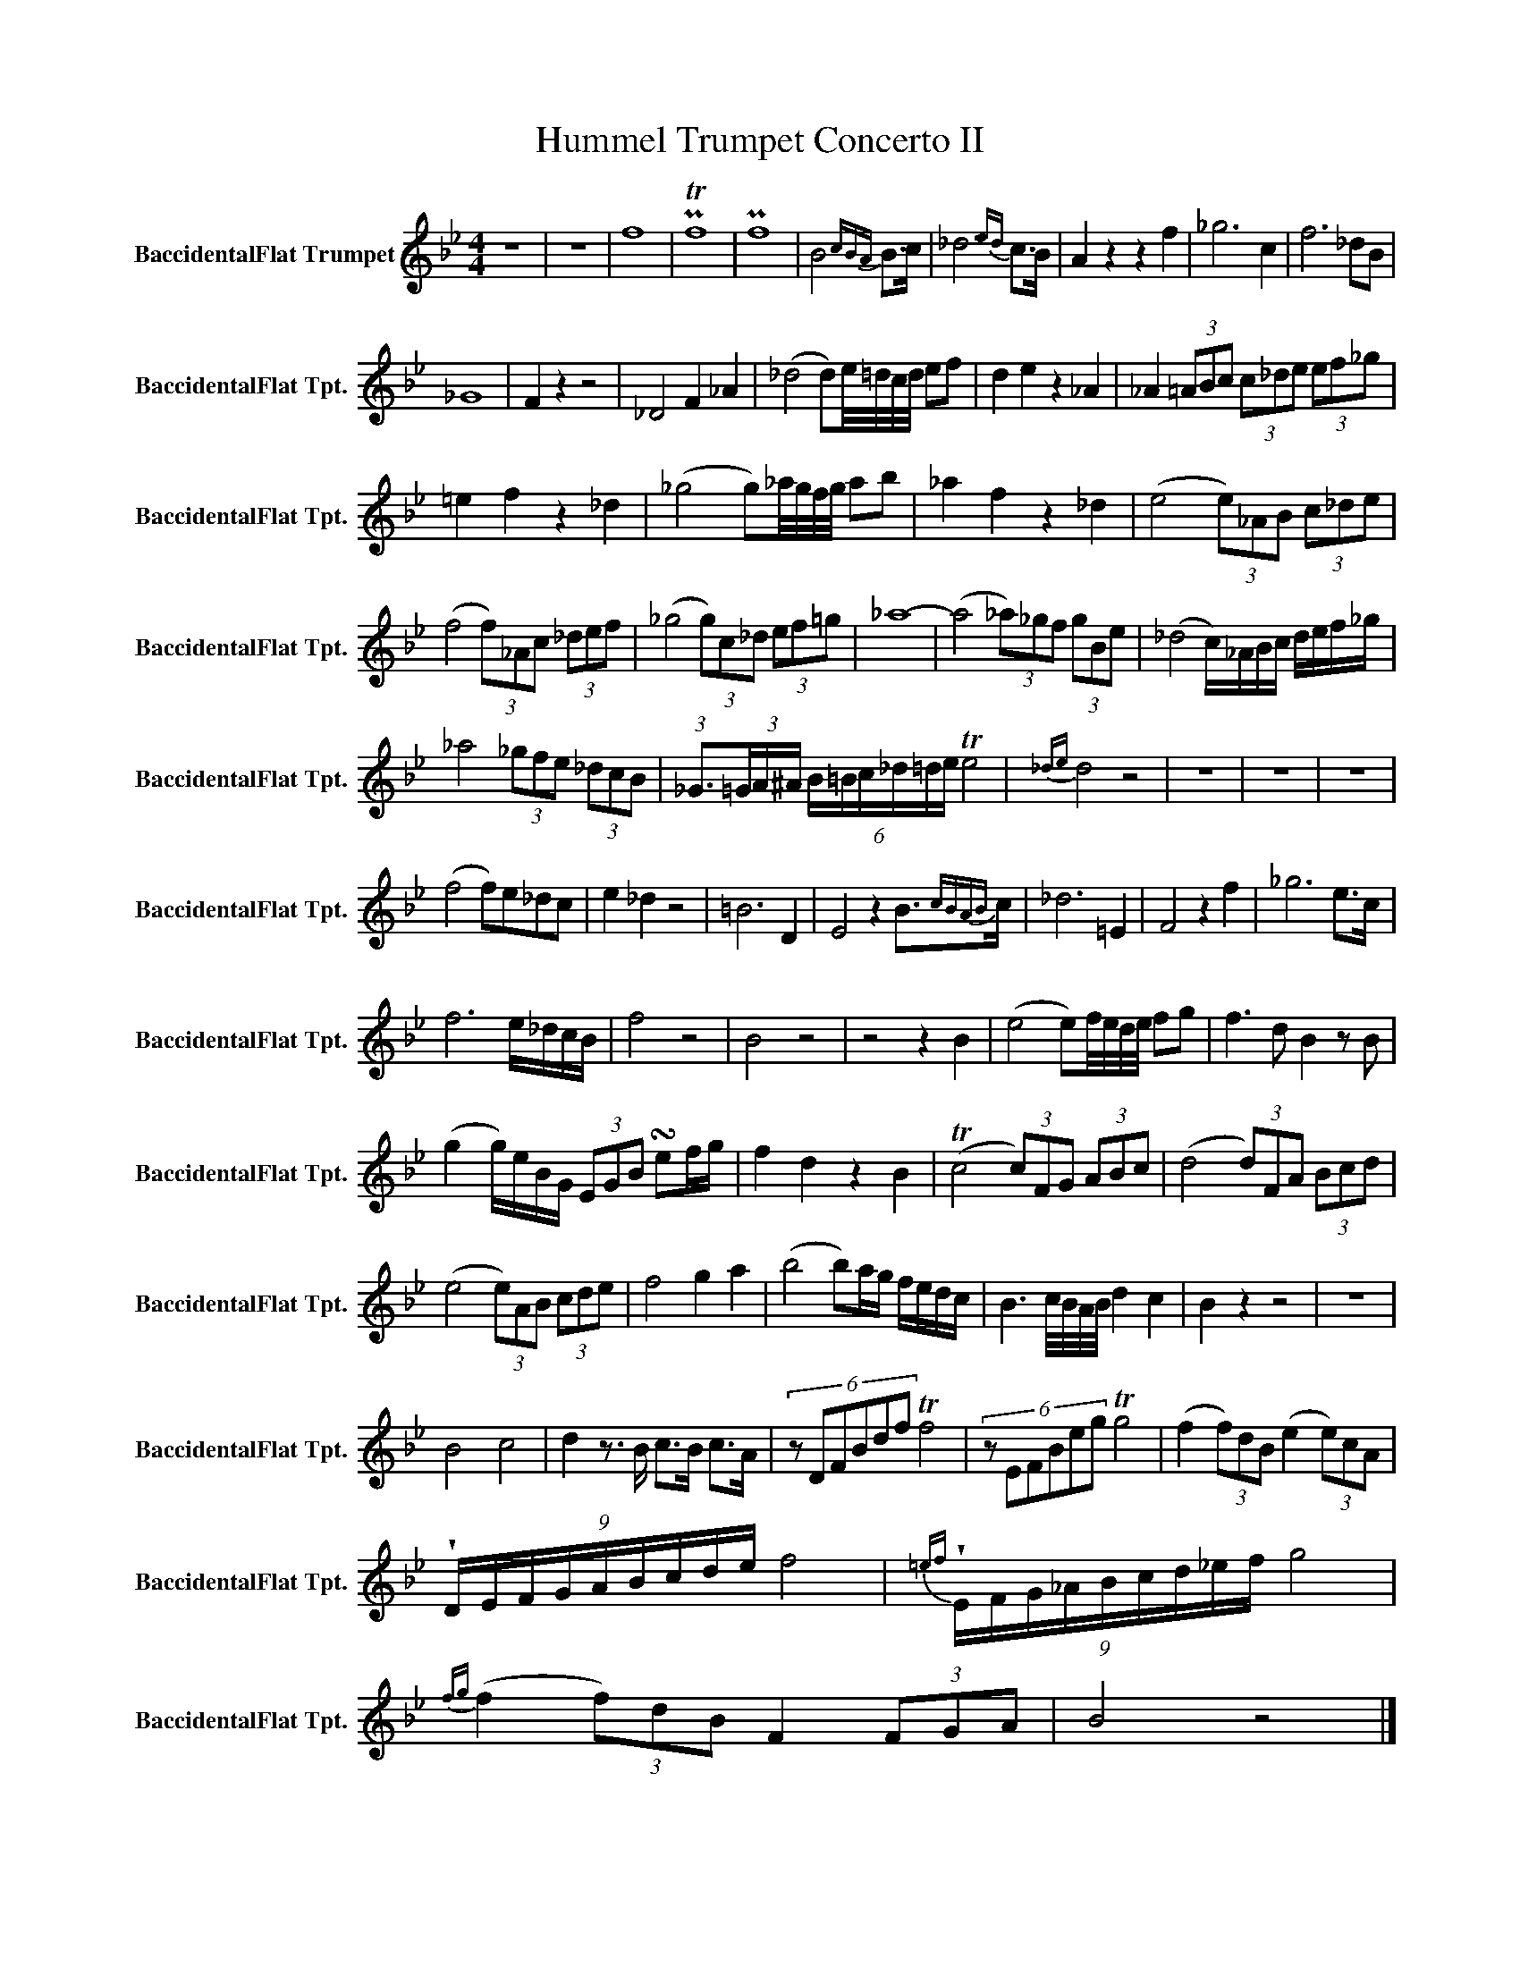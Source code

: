 X:1
T:Hummel Trumpet Concerto II
L:1/8
M:4/4
K:none
V:1 treble transpose=-2 nm="BaccidentalFlat Trumpet" snm="BaccidentalFlat Tpt."
V:1
[K:Bb] z8 | z8 | f8 | PTf8 | Pf8 | B6{cBA} B>c | _d6{ed} c>B | A2 z2 z2 f2 | _g6 c2 | f6 _dB | %10
 _G8 | F2 z2 z4 | _D4 F2 _A2 | (_d4 d)e/4=d/4c/4d/4 ef | d2 e2 z2 _A2 | _A2 (3=ABc (3c_de (3ef_g | %16
 =e2 f2 z2 _d2 | (_g4 g)_a/4g/4f/4g/4 ab | _a2 f2 z2 _d2 | (e4 (3e)_AB (3c_de | %20
 (f4 (3f)_Ac (3_def | (_g4 (3g)c_d (3ef=g | _a8- | (a4 (3_a)_gf (3gBe | (_d4 c/)_A/B/c/ d/e/f/_g/ | %25
 _a4 (3_gfe (3_dcB | (3:2:1_G3/2(3=G/A/^A/ (6:4:6B/=B/c/_d/=d/e/ Te4 |{_de} d4 z4 | z8 | z8 | z8 | %31
 (f4 f)e_dc | e2 _d2 z4 | =B6 D2 | E4 z2 B3/2{cBAB}c/ | _d6 =E2 | F4 z2 f2 | _g6 e>c | %38
 f6 e/_d/c/B/ | f4 z4 | B4 z4 | z4 z2 B2 | (e4 e)f/4e/4d/4e/4 fg | f3 d B2 z B | %44
 (g2 g/)e/B/G/ (3EGB !turn!ef/g/ | f2 d2 z2 B2 | (Tc4 (3c)FG (3ABc | (d4 (3d)FA (3Bcd | %48
 (e4 (3e)AB (3cde | f4 g2 a2 | (b4 b)a/g/ f/e/d/c/ | B3 c/4B/4A/4B/4 d2 c2 | B2 z2 z4 | z8 | %54
 B4 c4 | d2 z3/2 B/ c>B c>A | (6:4:6z DFBdf Tf4 | (6:4:6z EFBeg Tg4 | (f2 (3f)dB (e2 (3e)cA | %59
 (9:8:9!wedge!D/E/F/G/A/B/c/d/e/ f4 |{=ef} (9:8:9!wedge!E/F/G/_A/B/c/d/_e/f/ g4 | %61
{fg} (f2 (3f)dB F2 (3FGA | B4 z4 |] %63

